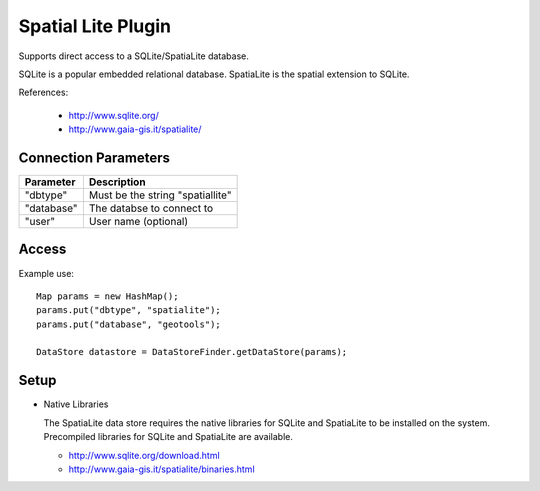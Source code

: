 Spatial Lite Plugin
-------------------

Supports direct access to a SQLite/SpatiaLite database.

SQLite is a popular embedded relational database. SpatiaLite is the spatial extension to SQLite.

References:

  * http://www.sqlite.org/
  * http://www.gaia-gis.it/spatialite/

Connection Parameters
^^^^^^^^^^^^^^^^^^^^^

============== ============================================
Parameter      Description
============== ============================================
"dbtype"       Must be the string "spatiallite"
"database"     The databse to connect to
"user"         User name (optional)
============== ============================================

Access
^^^^^^

Example use::
  
  Map params = new HashMap();
  params.put("dbtype", "spatialite");
  params.put("database", "geotools");
  
  DataStore datastore = DataStoreFinder.getDataStore(params);

Setup
^^^^^

* Native Libraries
  
  The SpatiaLite data store requires the native libraries for SQLite
  and SpatiaLite to be installed on the system. Precompiled libraries for
  SQLite and SpatiaLite are available.
  
  * http://www.sqlite.org/download.html
  * http://www.gaia-gis.it/spatialite/binaries.html